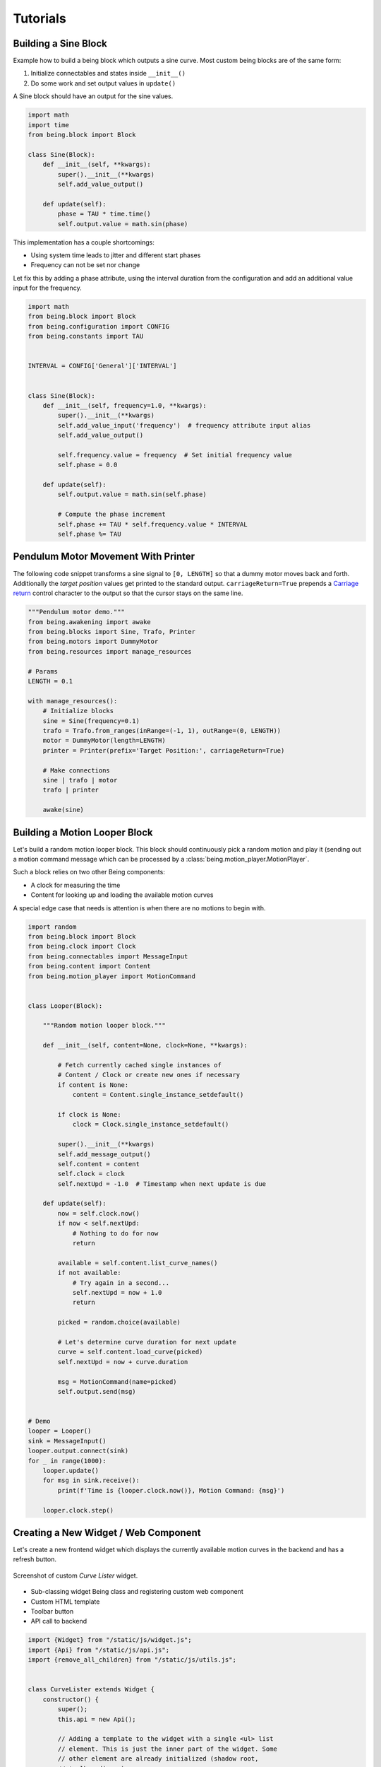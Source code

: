Tutorials
=========


Building a Sine Block
---------------------

Example how to build a being block which outputs a sine curve. Most custom
being blocks are of the same form:

1) Initialize connectables and states inside ``__init__()``
2) Do some work and set output values in ``update()``

A Sine block should have an output for the sine values.

.. code-block:: python

   import math
   import time
   from being.block import Block

   class Sine(Block):
       def __init__(self, **kwargs):
           super().__init__(**kwargs)
           self.add_value_output()

       def update(self):
           phase = TAU * time.time()
           self.output.value = math.sin(phase)

This implementation has a couple shortcomings:

- Using system time leads to jitter and different start phases 
- Frequency can not be set nor change

Let fix this by adding a phase attribute, using the interval duration from the
configuration and add an additional value input for the frequency.

.. code-block:: python

   import math
   from being.block import Block
   from being.configuration import CONFIG
   from being.constants import TAU


   INTERVAL = CONFIG['General']['INTERVAL']


   class Sine(Block):
       def __init__(self, frequency=1.0, **kwargs):
           super().__init__(**kwargs)
           self.add_value_input('frequency')  # frequency attribute input alias
           self.add_value_output()

           self.frequency.value = frequency  # Set initial frequency value
           self.phase = 0.0

       def update(self):
           self.output.value = math.sin(self.phase)

           # Compute the phase increment
           self.phase += TAU * self.frequency.value * INTERVAL
           self.phase %= TAU


Pendulum Motor Movement With Printer
------------------------------------

The following code snippet transforms a sine signal to ``[0, LENGTH]`` so that
a dummy motor moves back and forth. Additionally the *target position* values
get printed to the standard output. ``carriageReturn=True`` prepends a
`Carriage return <https://en.wikipedia.org/wiki/Carriage_return>`_ control
character to the output so that the cursor stays on the same line.

.. code-block:: python

   """Pendulum motor demo."""
   from being.awakening import awake
   from being.blocks import Sine, Trafo, Printer
   from being.motors import DummyMotor
   from being.resources import manage_resources

   # Params
   LENGTH = 0.1

   with manage_resources():
       # Initialize blocks
       sine = Sine(frequency=0.1)
       trafo = Trafo.from_ranges(inRange=(-1, 1), outRange=(0, LENGTH))
       motor = DummyMotor(length=LENGTH)
       printer = Printer(prefix='Target Position:', carriageReturn=True)

       # Make connections
       sine | trafo | motor
       trafo | printer

       awake(sine)


Building a Motion Looper Block
------------------------------

Let's build a random motion looper block. This block should continuously pick a
random motion and play it (sending out a motion command message which can be
processed by a :class:`being.motion_player.MotionPlayer`.

Such a block relies on two other Being components:

- A clock for measuring the time
- Content for looking up and loading the available motion curves

A special edge case that needs is attention is when there are no motions to
begin with.

.. code-block:: python

   import random
   from being.block import Block
   from being.clock import Clock
   from being.connectables import MessageInput
   from being.content import Content
   from being.motion_player import MotionCommand


   class Looper(Block):

       """Random motion looper block."""

       def __init__(self, content=None, clock=None, **kwargs):

           # Fetch currently cached single instances of
           # Content / Clock or create new ones if necessary
           if content is None:
               content = Content.single_instance_setdefault()

           if clock is None:
               clock = Clock.single_instance_setdefault()

           super().__init__(**kwargs)
           self.add_message_output()
           self.content = content
           self.clock = clock
           self.nextUpd = -1.0  # Timestamp when next update is due

       def update(self):
           now = self.clock.now()
           if now < self.nextUpd:
               # Nothing to do for now
               return

           available = self.content.list_curve_names()
           if not available:
               # Try again in a second...
               self.nextUpd = now + 1.0
               return

           picked = random.choice(available)

           # Let's determine curve duration for next update
           curve = self.content.load_curve(picked)
           self.nextUpd = now + curve.duration

           msg = MotionCommand(name=picked)
           self.output.send(msg)


   # Demo
   looper = Looper()
   sink = MessageInput()
   looper.output.connect(sink)
   for _ in range(1000):
       looper.update()
       for msg in sink.receive():
           print(f'Time is {looper.clock.now()}, Motion Command: {msg}')

       looper.clock.step()


Creating a New Widget / Web Component
-------------------------------------

Let's create a new frontend widget which displays the currently available
motion curves in the backend and has a refresh button.

.. figure:: images/curvelistenerwidget.png
   :align: center
   :alt: Screenshot of custom *Curve Lister* widget.

   Screenshot of custom *Curve Lister* widget.

- Sub-classing widget Being class and registering custom web component
- Custom HTML template
- Toolbar button
- API call to backend

.. code-block:: javascript

   import {Widget} from "/static/js/widget.js";
   import {Api} from "/static/js/api.js";
   import {remove_all_children} from "/static/js/utils.js";


   class CurveLister extends Widget {
       constructor() {
           super();
           this.api = new Api();

           // Adding a template to the widget with a single <ul> list
           // element. This is just the inner part of the widget. Some
           // other element are already initialized (shadow root,
           // toolbar div...)
           this.append_template(`
             Current motion curves:
             <ul id="my-list">
               <li>Nothing to see</li>
             </ul>
           `);
           this.list = this.shadowRoot.querySelector("#my-list");

           // Adding the refresh button to the toolbar
           this.refreshBtn = this.add_button_to_toolbar("refresh");
       }

       connectedCallback() {
           this.refreshBtn.addEventListener("click", evt => {
               this.refresh();
           });
           this.refresh();
       }

       async refresh() {
           // Removing all current list elements 
           remove_all_children(this.list);
   
           // Fetching the current motion curves from the backend. The
           // format is a bit cumbersome: Motions message wraps curves
           // and the curves them self are [curve name, curve] tuples
           // ordered in most recently modified order.
           // 
           // motionsMsg = {
           //      type: "motions",
           //      curves: [
           //          ["some name", {"type": "Curve", ...}],
           //          ["other name", {"type": "Curve", ...}],
           //          // ...
           //      ]
           // }
           const motionsMsg = await this.api.get_curves();

           // Add new <li> element to list for each curve
           motionsMsg.curves.forEach(namecurve => {
               const [name, _] = namecurve;
               const li = document.createElement("li")
               li.innerText = name;
               this.list.appendChild(li);
           });
       }
   };

   // Register new widget as web component
   customElements.define("being-curve-lister", CurveLister);

This widget can now be used within HTML with

.. code-block:: html

   <being-curve-lister></being-curve-lister>
